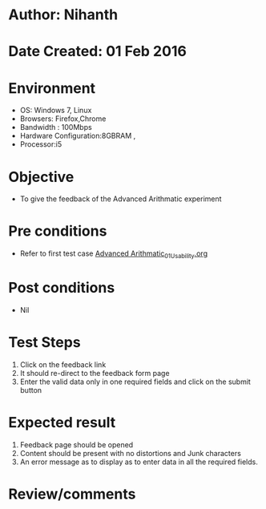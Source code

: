 * Author: Nihanth
* Date Created: 01 Feb 2016
* Environment
  - OS: Windows 7, Linux
  - Browsers: Firefox,Chrome
  - Bandwidth : 100Mbps
  - Hardware Configuration:8GBRAM , 
  - Processor:i5

* Objective
  - To give the feedback of the Advanced Arithmatic experiment

* Pre conditions
  - Refer to first test case  [[https://github.com/Virtual-Labs/problem-solving-iiith/blob/master/test-cases/integration_test-cases/Advanced Arithmatic/Advanced Arithmatic_01_Usability.org][Advanced Arithmatic_01_Usability.org]]

* Post conditions
  - Nil
* Test Steps
  
  1. Click on the feedback link
  2. It should re-direct to the feedback form page
  3. Enter the valid data only in one required fields and click on the submit button
 

* Expected result
  1. Feedback page should be opened
  2. Content should be present with no distortions and Junk characters
  3. An error message as to display as to enter data in all the required fields.

* Review/comments


